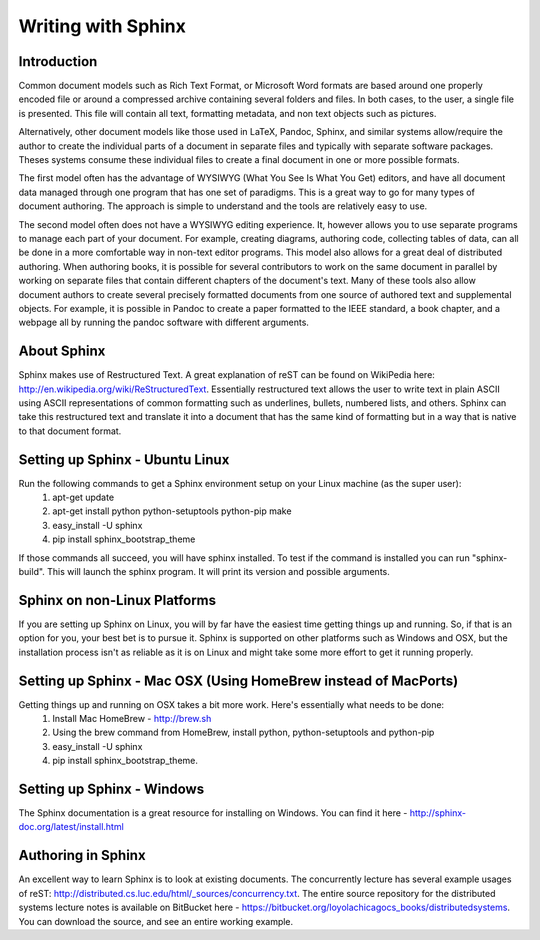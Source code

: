 Writing with Sphinx
=========================

Introduction
------------

Common document models such as Rich Text Format, or Microsoft Word formats are based around one properly encoded file or around a compressed archive containing several folders and files. In both cases, to the user, a single file is presented. This file will contain all text, formatting metadata, and non text objects such as pictures.

Alternatively, other document models like those used in LaTeX, Pandoc, Sphinx, and similar systems allow/require the author to create the individual parts of a document in separate files and typically with separate software packages. Theses systems consume these individual files to create a final document in one or more possible formats. 

The first model often has the advantage of WYSIWYG (What You See Is What You Get) editors, and have all document data managed through one program that has one set of paradigms. This is a great way to go for many types of document authoring. The approach is simple to understand and the tools are relatively easy to use.

The second model often does not have a WYSIWYG editing experience. It, however allows you to use separate programs to manage each part of your document. For example, creating diagrams, authoring code, collecting tables of data, can all be done in a more comfortable way in non-text editor programs. This model also allows for a great deal of distributed authoring. When authoring books, it is possible for several contributors to work on the same document in parallel by working on separate files that contain different chapters of the document's text. Many of these tools also allow document authors to create several precisely formatted documents from one source of authored text and supplemental objects. For example, it is possible in Pandoc to create a paper formatted to the IEEE standard, a book chapter, and a webpage all by running the pandoc software with different arguments.

About Sphinx
------------

Sphinx makes use of Restructured Text. A great explanation of reST can be found on WikiPedia here: http://en.wikipedia.org/wiki/ReStructuredText. Essentially restructured text allows the user to write text in plain ASCII using ASCII representations of common formatting such as underlines, bullets, numbered lists, and others. Sphinx can take this restructured text and translate it into a document that has the same kind of formatting but in a way that is native to that document format.

Setting up Sphinx - Ubuntu Linux
--------------------------------

Run the following commands to get a Sphinx environment setup on your Linux machine (as the super user):
 #. apt-get update
 #. apt-get install python python-setuptools python-pip make
 #. easy_install -U sphinx
 #. pip install sphinx_bootstrap_theme

If those commands all succeed, you will have sphinx installed. To test if the command is installed you can run "sphinx-build". This will launch the sphinx program. It will print its version and possible arguments.

Sphinx on non-Linux Platforms
-----------------------------

If you are setting up Sphinx on Linux, you will by far have the easiest time getting things up and running. So, if that is an option for you, your best bet is to pursue it. Sphinx is supported on other platforms such as Windows and OSX, but the installation process isn't as reliable as it is on Linux and might take some more effort to get it running properly.


Setting up Sphinx - Mac OSX (Using HomeBrew instead of MacPorts)
----------------------------------------------------------------

Getting things up and running on OSX takes a bit more work. Here's essentially what needs to be done:
 #. Install Mac HomeBrew - http://brew.sh
 #. Using the brew command from HomeBrew, install python, python-setuptools and python-pip
 #. easy_install -U sphinx
 #. pip install sphinx_bootstrap_theme.


Setting up Sphinx - Windows
---------------------------

The Sphinx documentation is a great resource for installing on Windows. You can find it here - http://sphinx-doc.org/latest/install.html


Authoring in Sphinx
-------------------

An excellent way to learn Sphinx is to look at existing documents. The concurrently lecture has several example usages of reST: http://distributed.cs.luc.edu/html/_sources/concurrency.txt. The entire source repository for the distributed systems lecture notes is available on BitBucket here - https://bitbucket.org/loyolachicagocs_books/distributedsystems. You can download the source, and see an entire working example.







